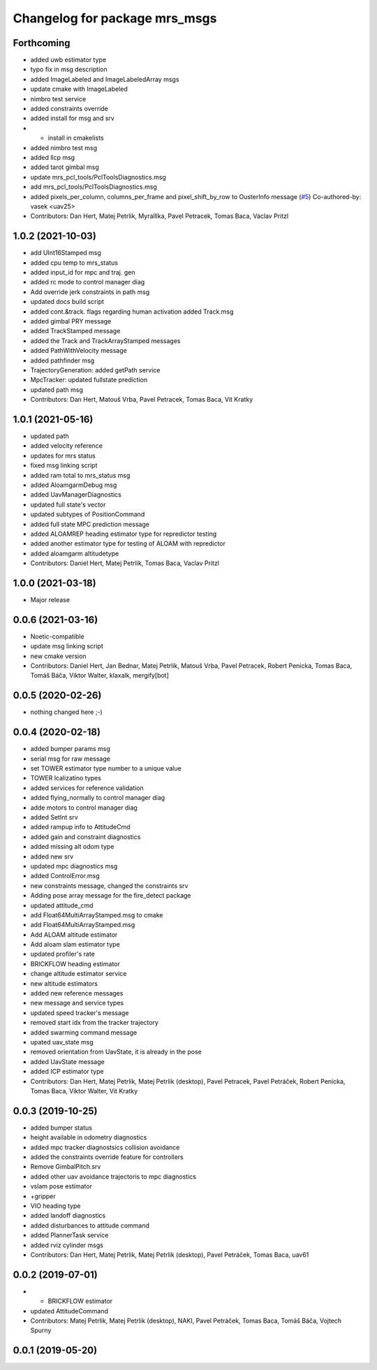 ^^^^^^^^^^^^^^^^^^^^^^^^^^^^^^
Changelog for package mrs_msgs
^^^^^^^^^^^^^^^^^^^^^^^^^^^^^^

Forthcoming
-----------
* added uwb estimator type
* typo fix in msg description
* added ImageLabeled and ImageLabeledArray msgs
* update cmake with ImageLabeled
* nimbro test service
* added constraints override
* added install for msg and srv
* + install in cmakelists
* added nimbro test msg
* added llcp msg
* added tarot gimbal msg
* update mrs_pcl_tools/PclToolsDiagnostics.msg
* add mrs_pcl_tools/PclToolsDiagnostics.msg
* added pixels_per_column, columns_per_frame and pixel_shift_by_row to OusterInfo message (`#5 <https://github.com/ctu-mrs/mrs_msgs/issues/5>`_)
  Co-authored-by: vasek <uav25>
* Contributors: Dan Hert, Matej Petrlik, Myralllka, Pavel Petracek, Tomas Baca, Václav Pritzl

1.0.2 (2021-10-03)
------------------
* add UInt16Stamped msg
* added cpu temp to mrs_status
* added input_id for mpc and traj. gen
* added rc mode to control manager diag
* Add override jerk constraints in path msg
* updated docs build script
* added cont.&track. flags regarding human activation
  added Track.msg
* added gimbal PRY message
* added TrackStamped message
* added the Track and TrackArrayStamped messages
* added PathWithVelocity message
* added pathfinder msg
* TrajectoryGeneration: added getPath service
* MpcTracker: updated fullstate prediction
* updated path msg
* Contributors: Dan Hert, Matouš Vrba, Pavel Petracek, Tomas Baca, Vit Kratky

1.0.1 (2021-05-16)
------------------
* updated path
* added velocity reference
* updates for mrs status
* fixed msg linking script
* added ram total to mrs_status msg
* added AloamgarmDebug msg
* added UavManagerDiagnostics
* updated full state's vector
* updated subtypes of PositionCommand
* added full state MPC prediction message
* added ALOAMREP heading estimator type for repredictor testing
* added another estimator type for testing of ALOAM with repredictor
* added aloamgarm altitudetype
* Contributors: Daniel Hert, Matej Petrlik, Tomas Baca, Vaclav Pritzl

1.0.0 (2021-03-18)
------------------
* Major release

0.0.6 (2021-03-16)
------------------
* Noetic-compatible
* update msg linking script
* new cmake version
* Contributors: Daniel Hert, Jan Bednar, Matej Petrlik, Matouš Vrba, Pavel Petracek, Robert Penicka, Tomas Baca, Tomáš Báča, Viktor Walter, klaxalk, mergify[bot]

0.0.5 (2020-02-26)
------------------
* nothing changed here ;-)

0.0.4 (2020-02-18)
------------------
* added bumper params msg
* serial msg for raw message
* set TOWER estimator type number to a unique value
* TOWER lcalizatino types
* added services for reference validation
* added flying_normally to control manager diag
* adde motors to control manager diag
* added SetInt srv
* added rampup info to AttitudeCmd
* added gain and constraint diagnostics
* added missing alt odom type
* added new srv
* updated mpc diagnostics msg
* added ControlError.msg
* new constraints message, changed the constraints srv
* Adding pose array message for the fire_detect package
* updated attitude_cmd
* add Float64MultiArrayStamped.msg to cmake
* add Float64MultiArrayStamped.msg
* Add ALOAM altitude estimator
* Add aloam slam estimator type
* updated profiler's rate
* BRICKFLOW heading estimator
* change altitude estimator service
* new altitude estimators
* added new reference messages
* new message and service types
* updated speed tracker's message
* removed start idx from the tracker trajectory
* added swarming command message
* upated uav_state msg
* removed orientation from UavState, it is already in the pose
* added UavState message
* added ICP estimator type
* Contributors: Dan Hert, Matej Petrlik, Matej Petrlik (desktop), Pavel Petracek, Pavel Petráček, Robert Penicka, Tomas Baca, Viktor Walter, Vit Kratky

0.0.3 (2019-10-25)
------------------
* added bumper status
* height available in odometry diagnostics
* added mpc tracker diagnostsics collision avoidance
* added the constraints override feature for controllers
* Remove GimbalPitch.srv
* added other uav avoidance trajectoris to mpc diagnostics
* vslam pose estimator
* +gripper
* VIO heading type
* added landoff diagnostics
* added disturbances to attitude command
* added PlannerTask service
* added rviz cylinder msgs
* Contributors: Dan Hert, Matej Petrlik, Matej Petrlik (desktop), Pavel Petráček, Tomas Baca, uav61

0.0.2 (2019-07-01)
------------------
* + BRICKFLOW estimator
* updated AttitudeCommand
* Contributors: Matej Petrlik, Matej Petrlik (desktop), NAKI, Pavel Petráček, Tomas Baca, Tomáš Báča, Vojtech Spurny

0.0.1 (2019-05-20)
------------------
